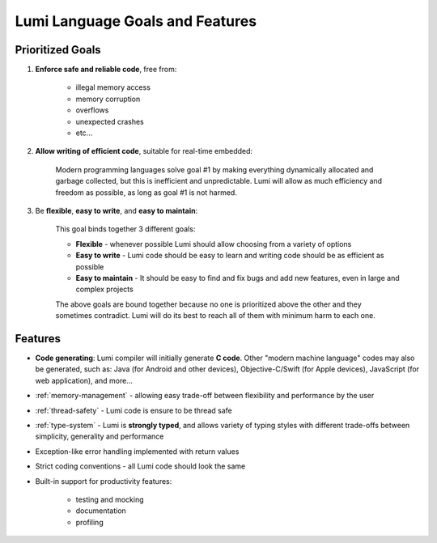 .. _goals:

Lumi Language Goals and Features
================================

Prioritized Goals
-----------------
1. **Enforce safe and reliable code**, free from:

    * illegal memory access
    * memory corruption
    * overflows
    * unexpected crashes
    * etc...

2. **Allow writing of efficient code**, suitable for real-time embedded:

      Modern programming languages solve goal #1 by making everything
      dynamically allocated and garbage collected, but this is inefficient and
      unpredictable. Lumi will allow as much efficiency and freedom as
      possible, as long as goal #1 is not harmed.

3. Be **flexible**, **easy to write**, and **easy to maintain**:

    This goal binds together 3 different goals:

    * **Flexible** - whenever possible Lumi should allow choosing from a
      variety of options
    * **Easy to write** - Lumi code should be easy to learn and writing code
      should be as efficient as possible
    * **Easy to maintain** - It should be easy to find and fix bugs and add new
      features, even in large and complex projects

    The above goals are bound together because no one is prioritized above the
    other and they sometimes contradict. Lumi will do its best to reach all of
    them with minimum harm to each one.


Features
--------
* **Code generating**: Lumi compiler will initially generate **C code**.
  Other "modern machine language" codes may also be generated, such as: Java
  (for Android and other devices), Objective-C/Swift (for Apple devices),
  JavaScript (for web application), and more...
* :ref:`memory-management` - allowing easy trade-off between flexibility and
  performance by the user
* :ref:`thread-safety` - Lumi code is ensure to be thread safe
* :ref:`type-system` - Lumi is **strongly typed**, and allows variety of typing
  styles with different trade-offs between simplicity, generality and
  performance
* Exception-like error handling implemented with return values
* Strict coding conventions - all Lumi code should look the same
* Built-in support for productivity features:

    * testing and mocking
    * documentation
    * profiling
